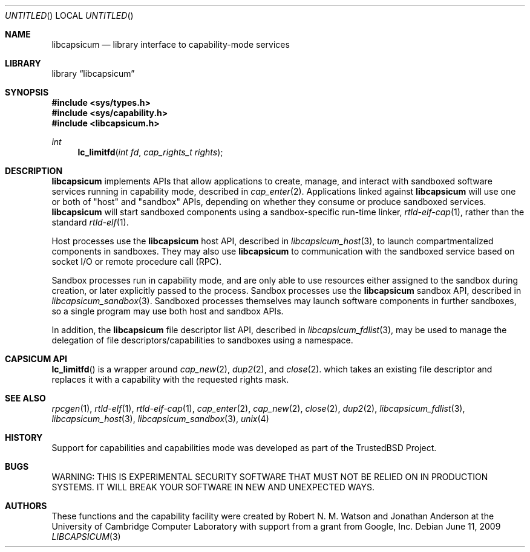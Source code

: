 .\"
.\" Copyright (c) 2009-2010 Robert N. M. Watson
.\" All rights reserved.
.\"
.\" WARNING: THIS IS EXPERIMENTAL SECURITY SOFTWARE THAT MUST NOT BE RELIED
.\" ON IN PRODUCTION SYSTEMS.  IT WILL BREAK YOUR SOFTWARE IN NEW AND
.\" UNEXPECTED WAYS.
.\"
.\" This software was developed at the University of Cambridge Computer
.\" Laboratory with support from a grant from Google, Inc.
.\"
.\" Redistribution and use in source and binary forms, with or without
.\" modification, are permitted provided that the following conditions
.\" are met:
.\" 1. Redistributions of source code must retain the above copyright
.\"    notice, this list of conditions and the following disclaimer.
.\" 2. Redistributions in binary form must reproduce the above copyright
.\"    notice, this list of conditions and the following disclaimer in the
.\"    documentation and/or other materials provided with the distribution.
.\"
.\" THIS SOFTWARE IS PROVIDED BY THE AUTHORS AND CONTRIBUTORS ``AS IS'' AND
.\" ANY EXPRESS OR IMPLIED WARRANTIES, INCLUDING, BUT NOT LIMITED TO, THE
.\" IMPLIED WARRANTIES OF MERCHANTABILITY AND FITNESS FOR A PARTICULAR PURPOSE
.\" ARE DISCLAIMED.  IN NO EVENT SHALL THE AUTHORS OR CONTRIBUTORS BE LIABLE
.\" FOR ANY DIRECT, INDIRECT, INCIDENTAL, SPECIAL, EXEMPLARY, OR CONSEQUENTIAL
.\" DAMAGES (INCLUDING, BUT NOT LIMITED TO, PROCUREMENT OF SUBSTITUTE GOODS
.\" OR SERVICES; LOSS OF USE, DATA, OR PROFITS; OR BUSINESS INTERRUPTION)
.\" HOWEVER CAUSED AND ON ANY THEORY OF LIABILITY, WHETHER IN CONTRACT, STRICT
.\" LIABILITY, OR TORT (INCLUDING NEGLIGENCE OR OTHERWISE) ARISING IN ANY WAY
.\" OUT OF THE USE OF THIS SOFTWARE, EVEN IF ADVISED OF THE POSSIBILITY OF
.\" SUCH DAMAGE.
.\"
.\" $FreeBSD$
.\"
.Dd June 11, 2009
.Os
.Dt LIBCAPSICUM 3
.Sh NAME
.Nm libcapsicum
.Nd "library interface to capability-mode services"
.Sh LIBRARY
.Lb libcapsicum
.Sh SYNOPSIS
.In sys/types.h
.In sys/capability.h
.In libcapsicum.h
.Ft int
.Fn lc_limitfd "int fd" "cap_rights_t rights"
.Sh DESCRIPTION
.Nm
implements APIs that allow applications to create, manage, and interact with
sandboxed software services running in capability mode, described in
.Xr cap_enter 2 .
Applications linked against
.Nm
will use one or both of "host" and "sandbox" APIs, depending on whether they
consume or produce sandboxed services.
.Nm
will start sandboxed components using a sandbox-specific run-time linker,
.Xr rtld-elf-cap 1 ,
rather than the standard
.Xr rtld-elf 1 .
.Pp
Host processes use the
.Nm
host API,
described in
.Xr libcapsicum_host 3 ,
to launch compartmentalized components in sandboxes.
They may also use
.Nm
to communication with the sandboxed service based on socket I/O or remote
procedure call (RPC).
.Pp
Sandbox processes run in capability mode, and are only able to use resources
either assigned to the sandbox during creation, or later explicitly passed to
the process.
Sandbox processes use the
.Nm
sandbox API,
described in
.Xr libcapsicum_sandbox 3 .
Sandboxed processes themselves may launch software components in further
sandboxes, so a single program may use both host and sandbox APIs.
.Pp
In addition, the
.Nm
file descriptor list API, described in
.Xr libcapsicum_fdlist 3 ,
may be used to manage the delegation of file descriptors/capabilities to
sandboxes using a namespace.
.Sh CAPSICUM API
.Fn lc_limitfd
is a wrapper around
.Xr cap_new 2 ,
.Xr dup2 2 ,
and
.Xr close 2 .
which takes an existing file descriptor and replaces it with a capability
with the requested rights mask.
.Sh SEE ALSO
.Xr rpcgen 1 ,
.Xr rtld-elf 1 ,
.Xr rtld-elf-cap 1 ,
.Xr cap_enter 2 ,
.Xr cap_new 2 ,
.Xr close 2 ,
.Xr dup2 2 ,
.Xr libcapsicum_fdlist 3 ,
.Xr libcapsicum_host 3 ,
.Xr libcapsicum_sandbox 3 ,
.Xr unix 4
.Sh HISTORY
Support for capabilities and capabilities mode was developed as part of the
.Tn TrustedBSD
Project.
.Sh BUGS
WARNING: THIS IS EXPERIMENTAL SECURITY SOFTWARE THAT MUST NOT BE RELIED ON IN
PRODUCTION SYSTEMS.  IT WILL BREAK YOUR SOFTWARE IN NEW AND UNEXPECTED WAYS.
.Sh AUTHORS
These functions and the capability facility were created by
.An -nosplit
.An "Robert N. M. Watson"
and
.An "Jonathan Anderson"
at the University of Cambridge Computer Laboratory with support from a grant
from Google, Inc.
